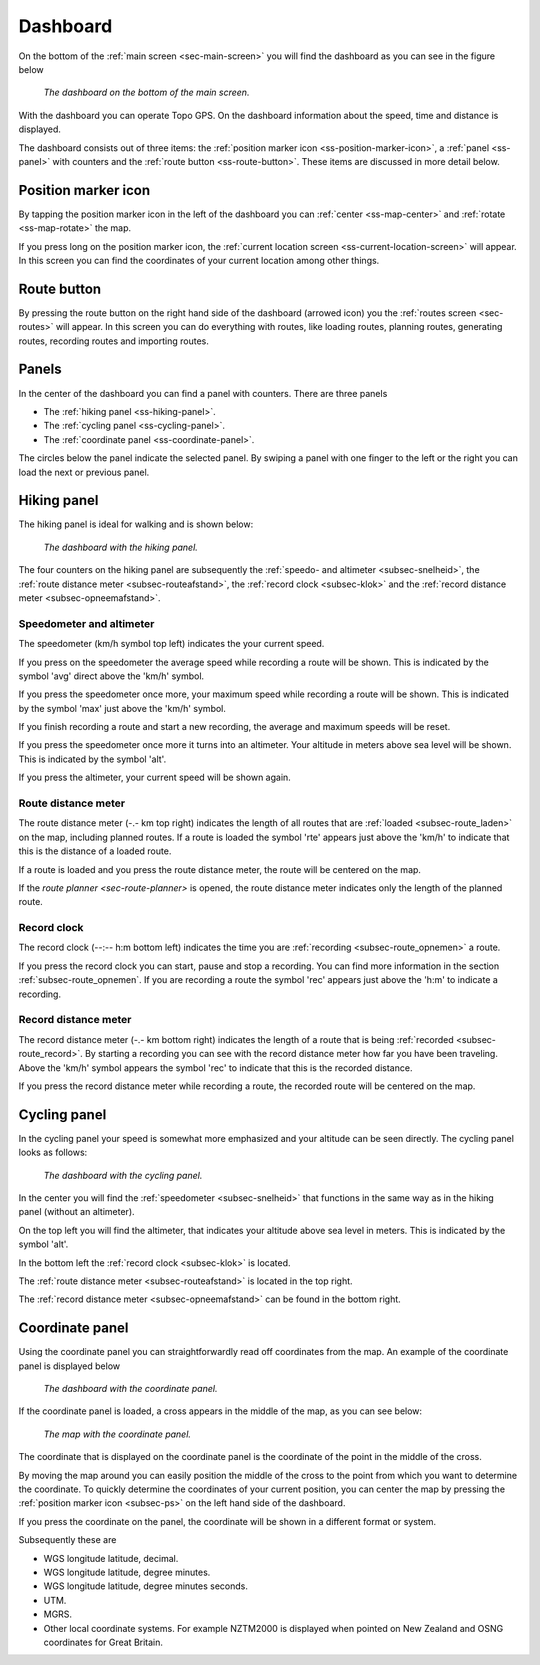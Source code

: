 .. _sec-dashboard:

Dashboard
=========
On the bottom of the :ref:`main screen <sec-main-screen>` you will find the dashboard as you can see in the figure below

.. figure:: ../_static/dashboard1.png
   :height: 140px
   :width: 640px
   :alt: Dashboard Topo GPS

   *The dashboard on the bottom of the main screen.*

With the dashboard you can operate Topo GPS. On the dashboard information about the speed, time and distance is displayed. 

The dashboard consists out of three items: the :ref:`position marker icon <ss-position-marker-icon>`, a :ref:`panel <ss-panel>` with counters and the :ref:`route button <ss-route-button>`. These items are discussed in more detail below.

.. _ss-position-marker-icon:

Position marker icon
--------------------
By tapping the position marker icon in the left of the dashboard you can :ref:`center <ss-map-center>` and :ref:`rotate <ss-map-rotate>` the map.

If you press long on the position marker icon, the :ref:`current location screen <ss-current-location-screen>` will appear. In this screen you can find the coordinates of your current location among other things.


.. _ss-route-button:

Route button
-------------
By pressing the route button on the right hand side of the dashboard (arrowed icon) you the :ref:`routes screen <sec-routes>` will appear. In this screen you can do everything with routes, like loading routes, planning routes, generating routes, recording routes and importing routes.

.. _ss-panel:

Panels
-------

In the center of the dashboard you can find a panel with counters. There
are three panels

- The :ref:`hiking panel <ss-hiking-panel>`. 
- The :ref:`cycling panel <ss-cycling-panel>`. 
- The :ref:`coordinate panel <ss-coordinate-panel>`. 

The circles below the panel indicate the selected panel. By swiping a panel with one finger to the left or
the right you can load the next or previous panel.

.. _ss-hiking-panel:

Hiking panel
------------
The hiking panel is ideal for walking and is shown below:

.. figure:: ../_static/dashboard1.png
   :height: 134px
   :width: 640px
   :alt: Dashboard Topo GPS

   *The dashboard with the hiking panel.*

The four counters on the hiking panel are subsequently the :ref:`speedo- and altimeter <subsec-snelheid>`,
the :ref:`route distance meter <subsec-routeafstand>`, the :ref:`record clock <subsec-klok>`
and the :ref:`record distance meter <subsec-opneemafstand>`.

.. _subsec-snelheid:

Speedometer and altimeter
~~~~~~~~~~~~~~~~~~~~~~~~~
The speedometer (km/h symbol top left) indicates the your current speed.

If you press on the speedometer the average speed while recording a route will be shown. This is indicated by the symbol
'avg' direct above the 'km/h' symbol.

If you press the speedometer once more, your maximum speed while recording a route will be shown. This is indicated by the
symbol 'max' just above the 'km/h' symbol.

If you finish recording a route and start a new recording, the average and maximum speeds will be reset.

If you press the speedometer once more it turns into an altimeter. Your altitude in meters above sea level will be shown. This is indicated
by the symbol 'alt'.

If you press the altimeter, your current speed will be shown again.


.. _subsec-routeafstand:

Route distance meter
~~~~~~~~~~~~~~~~~~~~
The route distance meter (-.- km top right) indicates the length of all routes that are :ref:`loaded <subsec-route_laden>` on the map, including planned routes. 
If a route is loaded the symbol 'rte' appears just above the 'km/h' to indicate that this is the distance of a loaded route.

If a route is loaded and you press the route distance meter, the route will be centered on the map. 

If the `route planner <sec-route-planner>` is opened, the route distance meter indicates only the length of the planned route.

.. _subsec-klok:

Record clock
~~~~~~~~~~~~~
The record clock (--:-- h:m bottom left) indicates the time you are :ref:`recording <subsec-route_opnemen>` a route.

If you press the record clock you can start, pause and stop a recording. You can find more information in the section
:ref:`subsec-route_opnemen`. If you are recording a route the symbol 'rec' appears just above the 'h:m' to indicate
a recording.

.. _subsec-opneemafstand:

Record distance meter
~~~~~~~~~~~~~~~~~~~~~
The record distance meter (-.- km bottom right) indicates the length of a route that is being :ref:`recorded <subsec-route_record>`. 
By starting a recording you can see with the record distance meter how far you have been traveling. Above the 'km/h' symbol
appears the symbol 'rec' to indicate that this is the recorded distance.

If you press the record distance meter while recording a route, the recorded route will be centered on the map.

.. _ss-cyclingpanel:

Cycling panel
-------------
In the cycling panel your speed is somewhat more emphasized and your altitude
can be seen directly. The cycling panel looks as follows: 

.. figure:: ../_static/dashboard2.png
   :height: 134px
   :width: 640px
   :alt: Dashboard Topo GPS

   *The dashboard with the cycling panel.*

In the center you will find the :ref:`speedometer <subsec-snelheid>` that functions
in the same way as in the hiking panel (without an altimeter).

On the top left you will find the altimeter, that indicates your altitude above sea level in meters. This 
is indicated by the symbol 'alt'.

In the bottom left the :ref:`record clock <subsec-klok>` is located.

The :ref:`route distance meter <subsec-routeafstand>` is located in the top right.

The :ref:`record distance meter <subsec-opneemafstand>` can be found in the bottom right.


.. _ss-coordinatepanel:

Coordinate panel
------------------
Using the coordinate panel you can straightforwardly  read off coordinates from the map. An example of the coordinate panel is displayed below

.. figure:: ../_static/dashboard3.png
   :height: 135px
   :width: 640px
   :alt: Dashboard Topo GPS
   
   *The dashboard with the coordinate panel.*

If the coordinate panel is loaded, a cross appears in the middle of the map,
as you can see below:

.. figure:: ../_static/map-coordinate-panel.png
   :height: 568px
   :width: 320px
   :alt: Dashboard Topo GPS

   *The map with the coordinate panel.*

The coordinate that is displayed on the coordinate panel is the coordinate of the point in the middle of the cross.

By moving the map around you can easily position the middle of the cross to the point from which
you want to determine the coordinate. To quickly determine the coordinates of your current position,
you can center the map by pressing the :ref:`position marker icon <subsec-ps>` on the left hand side of the dashboard.

If you press the coordinate on the panel, the coordinate will be shown in a different format or system.

Subsequently these are

- WGS longitude latitude, decimal.
- WGS longitude latitude, degree minutes.
- WGS longitude latitude, degree minutes seconds.
- UTM.
- MGRS.
- Other local coordinate systems. For example NZTM2000 is displayed when pointed on New Zealand and OSNG coordinates for Great Britain.





